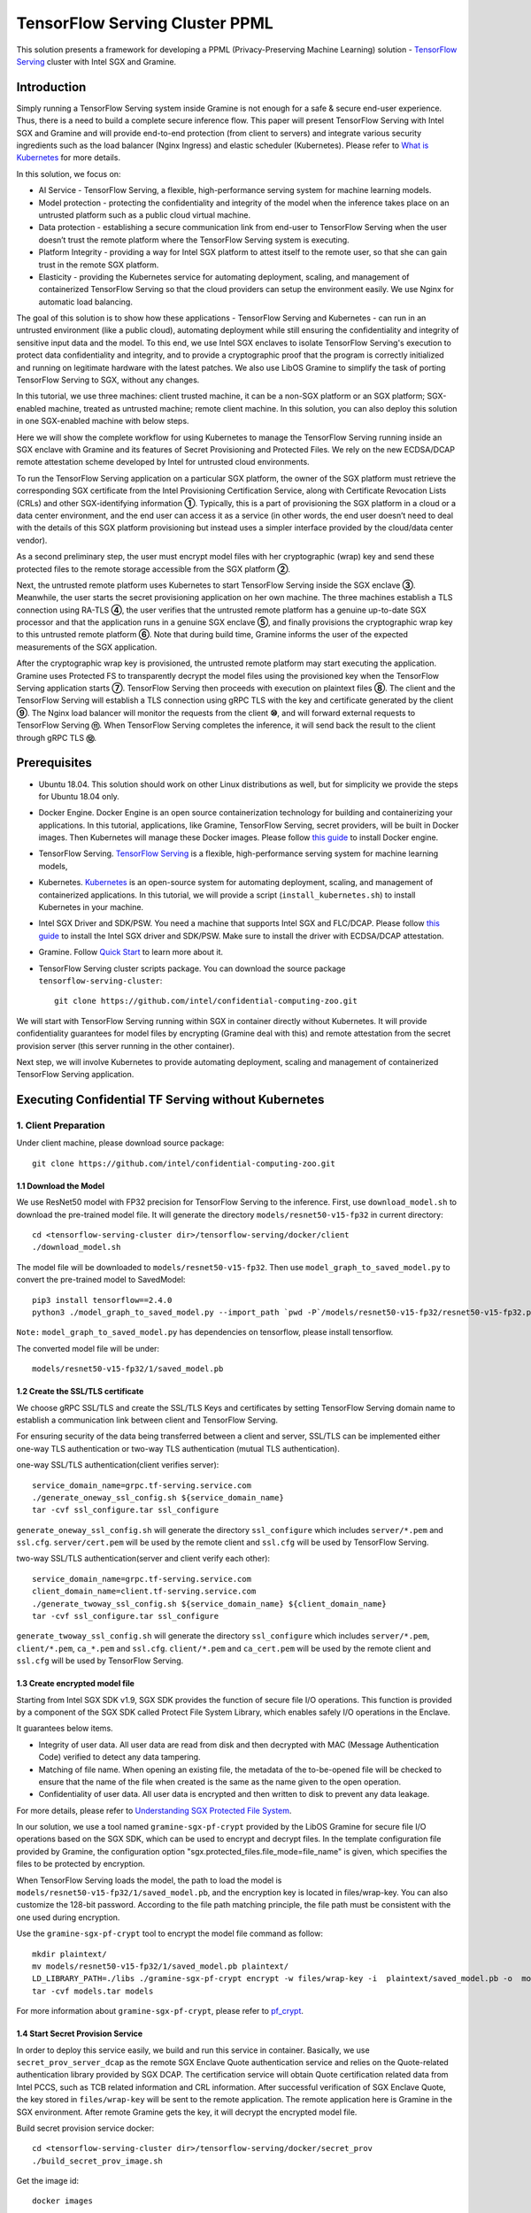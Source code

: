 ===============================
TensorFlow Serving Cluster PPML 
===============================

This solution presents a framework for developing a PPML (Privacy-Preserving
Machine Learning) solution - `TensorFlow Serving <https://www.tensorflow.org/tfx/guide/serving>`__
cluster with Intel SGX and Gramine.

Introduction
------------

Simply running a TensorFlow Serving system inside Gramine is not enough for a
safe & secure end-user experience. Thus, there is a need to build a complete
secure inference flow. This paper will present TensorFlow Serving with Intel
SGX and Gramine and will provide end-to-end protection (from client to servers)
and integrate various security ingredients such as the load balancer (Nginx
Ingress) and elastic scheduler (Kubernetes). Please refer to `What is Kubernetes
<https://www.redhat.com/en/topics/containers/what-is-kubernetes>`__ for more
details.

.. image:: ./img/NGINX-Ingress-Controller.svg
   :target: ./img/NGINX-Ingress-Controller.svg
   :scale: 80 %
   :alt: Figure: Nginx Ingress controller

In this solution, we focus on:

- AI Service - TensorFlow Serving, a flexible, high-performance serving system
  for machine learning models.
- Model protection - protecting the confidentiality and integrity of the model
  when the inference takes place on an untrusted platform such as a public cloud
  virtual machine.
- Data protection - establishing a secure communication link from end-user to
  TensorFlow Serving when the user doesn’t trust the remote platform where the
  TensorFlow Serving system is executing.
- Platform Integrity - providing a way for Intel SGX platform to attest itself
  to the remote user, so that she can gain trust in the remote SGX platform.
- Elasticity - providing the Kubernetes service for automating deployment,
  scaling, and management of containerized TensorFlow Serving so that the cloud
  providers can setup the environment easily. We use Nginx for automatic load
  balancing.

The goal of this solution is to show how these applications - TensorFlow Serving
and Kubernetes - can run in an untrusted environment (like a public cloud),
automating deployment while still ensuring the confidentiality and integrity of
sensitive input data and the model. To this end, we use Intel SGX enclaves to
isolate TensorFlow Serving's execution to protect data confidentiality and
integrity, and to provide a cryptographic proof that the program is correctly
initialized and running on legitimate hardware with the latest patches. We also
use LibOS Gramine to simplify the task of porting TensorFlow Serving to SGX, without
any changes.

.. image:: ./img/Gramine_TF_Serving_Flow.svg
   :target: ./img/Gramine_TF_Serving_Flow.svg
   :alt: Figure: TensorFlow Serving Flow

In this tutorial, we use three machines: client trusted machine, it can be a non-SGX
platform or an SGX platform; SGX-enabled machine, treated as untrusted machine;
remote client machine. In this solution, you can also deploy this solution in one SGX-enabled machine
with below steps.

Here we will show the complete workflow for using Kubernetes to manage the
TensorFlow Serving running inside an SGX enclave with Gramine and its features
of Secret Provisioning and Protected Files.
We rely on the new ECDSA/DCAP remote attestation scheme developed by Intel for
untrusted cloud environments.

To run the TensorFlow Serving application on a particular SGX platform, the owner
of the SGX platform must retrieve the corresponding SGX certificate from the Intel
Provisioning Certification Service, along with Certificate Revocation Lists (CRLs)
and other SGX-identifying information **①**. Typically, this is a part of provisioning
the SGX platform in a cloud or a data center environment, and the end user can
access it as a service (in other words, the end user doesn’t need to deal with
the details of this SGX platform provisioning but instead uses a simpler interface
provided by the cloud/data center vendor).

As a second preliminary step, the user must encrypt model files with her cryptographic
(wrap) key and send these protected files to the remote storage accessible from
the SGX platform **②**.

Next, the untrusted remote platform uses Kubernetes to start TensorFlow Serving
inside the SGX enclave **③**. Meanwhile, the user starts the secret provisioning
application on her own machine. The three machines establish a TLS connection using
RA-TLS **④**, the user verifies that the untrusted remote platform has a genuine
up-to-date SGX processor and that the application runs in a genuine SGX enclave
**⑤**, and finally provisions the cryptographic wrap key to this untrusted remote
platform **⑥**. Note that during build time, Gramine informs the user of the
expected measurements of the SGX application.

After the cryptographic wrap key is provisioned, the untrusted remote platform may
start executing the application. Gramine uses Protected FS to transparently
decrypt the model files using the provisioned key when the TensorFlow Serving
application starts **⑦**. TensorFlow Serving then proceeds with execution on
plaintext files **⑧**. The client and the TensorFlow Serving will establish a
TLS connection using gRPC TLS with the key and certificate generated by the
client **⑨**. The Nginx load balancer will monitor the requests from the client
**⑩**, and will forward external requests to TensorFlow Serving **⑪**.
When TensorFlow Serving completes the inference, it will send back the result to
the client through gRPC TLS **⑫**.

Prerequisites
-------------

- Ubuntu 18.04. This solution should work on other Linux distributions as well,
  but for simplicity we provide the steps for Ubuntu 18.04 only.

- Docker Engine. Docker Engine is an open source containerization technology for
  building and containerizing your applications. In this tutorial, applications,
  like Gramine, TensorFlow Serving, secret providers, will be built in Docker
  images. Then Kubernetes will manage these Docker images.
  Please follow `this guide <https://docs.docker.com/engine/install/ubuntu/#install-using-the-convenience-script>`__
  to install Docker engine.

- TensorFlow Serving. `TensorFlow Serving <https://www.TensorFlow.org/tfx/guide/serving>`__
  is a flexible, high-performance serving system for machine learning models,

- Kubernetes. `Kubernetes <https://kubernetes.io/docs/concepts/overview/what-is-kubernetes/>`__
  is an open-source system for automating deployment, scaling, and management of
  containerized applications. In this tutorial, we will provide a script (``install_kubernetes.sh``)
  to install Kubernetes in your machine.

- Intel SGX Driver and SDK/PSW. You need a machine that supports Intel SGX and
  FLC/DCAP. Please follow `this guide <https://download.01.org/intel-sgx/latest/linux-latest/docs/Intel_SGX_Installation_Guide_Linux_2.10_Open_Source.pdf>`__
  to install the Intel SGX driver and SDK/PSW. Make sure to install the driver
  with ECDSA/DCAP attestation.

- Gramine. Follow `Quick Start <https://gramine.readthedocs.io/en/stable/quickstart.html>`__
  to learn more about it.

- TensorFlow Serving cluster scripts package. You can download the source package
  ``tensorflow-serving-cluster``::

   git clone https://github.com/intel/confidential-computing-zoo.git

We will start with TensorFlow Serving running within SGX in container directly
without Kubernetes. It will provide confidentiality guarantees for model files
by encrypting (Gramine deal with this) and remote attestation from the secret
provision server (this server running in the other container).

Next step, we will involve Kubernetes to provide automating deployment, scaling
and management of containerized TensorFlow Serving application.

Executing Confidential TF Serving without Kubernetes
----------------------------------------------------

1. Client Preparation
~~~~~~~~~~~~~~~~~~~~~
Under client machine, please download source package::

   git clone https://github.com/intel/confidential-computing-zoo.git

1.1 Download the Model
^^^^^^^^^^^^^^^^^^^^^^
We use ResNet50 model with FP32 precision for TensorFlow Serving to the inference.
First, use ``download_model.sh`` to download the pre-trained model file. It will
generate the directory ``models/resnet50-v15-fp32`` in current directory::

   cd <tensorflow-serving-cluster dir>/tensorflow-serving/docker/client
   ./download_model.sh

The model file will be downloaded to ``models/resnet50-v15-fp32``. 
Then use ``model_graph_to_saved_model.py`` to convert the pre-trained model to SavedModel::

   pip3 install tensorflow==2.4.0
   python3 ./model_graph_to_saved_model.py --import_path `pwd -P`/models/resnet50-v15-fp32/resnet50-v15-fp32.pb --export_dir  `pwd -P`/models/resnet50-v15-fp32 --model_version 1 --inputs input --outputs  predict

``Note:`` ``model_graph_to_saved_model.py`` has dependencies on tensorflow, please
install tensorflow.

The converted model file will be under::

   models/resnet50-v15-fp32/1/saved_model.pb

1.2 Create the SSL/TLS certificate
^^^^^^^^^^^^^^^^^^^^^^^^^^^^^^^^^^
We choose gRPC SSL/TLS and create the SSL/TLS Keys and certificates by setting
TensorFlow Serving domain name to establish a communication link between client
and TensorFlow Serving.

For ensuring security of the data being transferred between a client and server, SSL/TLS can be implemented either one-way TLS authentication or two-way TLS authentication (mutual TLS authentication).

one-way SSL/TLS authentication(client verifies server)::

      service_domain_name=grpc.tf-serving.service.com
      ./generate_oneway_ssl_config.sh ${service_domain_name}
      tar -cvf ssl_configure.tar ssl_configure

``generate_oneway_ssl_config.sh`` will generate the directory 
``ssl_configure`` which includes ``server/*.pem`` and ``ssl.cfg``.
``server/cert.pem`` will be used by the remote client and ``ssl.cfg`` 
will be used by TensorFlow Serving.


two-way SSL/TLS authentication(server and client verify each other)::

      service_domain_name=grpc.tf-serving.service.com
      client_domain_name=client.tf-serving.service.com
      ./generate_twoway_ssl_config.sh ${service_domain_name} ${client_domain_name}
      tar -cvf ssl_configure.tar ssl_configure

``generate_twoway_ssl_config.sh`` will generate the directory 
``ssl_configure`` which includes ``server/*.pem``, ``client/*.pem``, 
``ca_*.pem`` and ``ssl.cfg``.
``client/*.pem`` and ``ca_cert.pem`` will be used by the remote client 
and ``ssl.cfg`` will be used by TensorFlow Serving.


1.3 Create encrypted model file
^^^^^^^^^^^^^^^^^^^^^^^^^^^^^^^
Starting from Intel SGX SDK v1.9, SGX SDK provides the function of secure file
I/O operations. This function is provided by a component of the SGX SDK called
Protect File System Library, which enables safely I/O operations in the Enclave.

It guarantees below items.

- Integrity of user data. All user data are read from disk and then decrypted with
  MAC (Message Authentication Code) verified to detect any data tampering.

- Matching of file name. When opening an existing file, the metadata of the to-be-opened
  file will be checked to ensure that the name of the file when created is the
  same as the name given to the open operation.

- Confidentiality of user data. All user data is encrypted and then written to
  disk to prevent any data leakage.

For more details, please refer to `Understanding SGX Protected File System <https://www.tatetian.io/2017/01/15/understanding-sgx-protected-file-system/?spm=a2c4g.11186623.0.0.31165b783zw77C>`__.

In our solution, we use a tool named ``gramine-sgx-pf-crypt`` provided by the LibOS
Gramine for secure file I/O operations based on the SGX SDK, which can be used to
encrypt and decrypt files. In the template configuration file provided by Gramine,
the configuration option "sgx.protected_files.file_mode=file_name" is given, which
specifies the files to be protected by encryption.

When TensorFlow Serving loads the model, the path to load the model is ``models/resnet50-v15-fp32/1/saved_model.pb``,
and the encryption key is located in files/wrap-key. You can also customize the
128-bit password. According to the file path matching principle, the file path must
be consistent with the one used during encryption.

Use the ``gramine-sgx-pf-crypt`` tool to encrypt the model file command as follow::

   mkdir plaintext/
   mv models/resnet50-v15-fp32/1/saved_model.pb plaintext/
   LD_LIBRARY_PATH=./libs ./gramine-sgx-pf-crypt encrypt -w files/wrap-key -i  plaintext/saved_model.pb -o  models/resnet50-v15-fp32/1/saved_model.pb
   tar -cvf models.tar models

For more information about ``gramine-sgx-pf-crypt``, please refer to `pf_crypt <https://github.com/gramineproject/gramine/tree/master/Pal/src/host/Linux-SGX/tools/pf_crypt>`__.

1.4 Start Secret Provision Service
^^^^^^^^^^^^^^^^^^^^^^^^^^^^^^^^^^
In order to deploy this service easily, we build and run this service in container.
Basically, we use ``secret_prov_server_dcap`` as the remote SGX Enclave Quote
authentication service and relies on the Quote-related authentication library
provided by SGX DCAP. The certification service will obtain Quote certification
related data from Intel PCCS, such as TCB related information and CRL information.
After successful verification of SGX Enclave Quote, the key stored in ``files/wrap-key``
will be sent to the remote application.
The remote application here is Gramine in the SGX environment.
After remote Gramine gets the key, it will decrypt the encrypted model file.

Build secret provision service docker::

   cd <tensorflow-serving-cluster dir>/tensorflow-serving/docker/secret_prov
   ./build_secret_prov_image.sh

Get the image id::

   docker images

Start the secret provision service::

   ./run_secret_prov.sh -i <secret_prov_service_image_id> -a pccs.service.com:ip_addr

*Note*:
   1. ``ip_addr`` is the host machine where your PCCS service is installed.
   2. ``secret provision service`` will start port ``4433`` and monitor request. Under public cloud instance, please make sure the port ``4433`` is enabled to access.
   3. Under cloud SGX environment, if CSP provides their own PCCS server, please replace the PCCS URL in ``sgx_default_qcnl.conf`` with the one provided by CSP. You can start the secret provision service::
      
      ./run_secret_prov.sh -i <secret_prov_service_image_id> 

Check the secret provision service log::

   docker logs <secret_prov_service_container_id>

Get container IP address::

   docker inspect -f '{{range .NetworkSettings.Networks}}{{.IPAddress}}{{end}}' container_id
   

2. Run TensorFlow Serving w/ Gramine in SGX-enabled machine
~~~~~~~~~~~~~~~~~~~~~~~~~~~~~~~~~~~~~~~~~~~~~~~~~~~~~~~~~~~
Under SGX-enabled machine, please download source package::

   git clone https://github.com/intel/confidential-computing-zoo.git

2.1 Preparation
^^^^^^^^^^^^^^^
Recall that we've created encrypted model and TLS certificate in client machine,
we need to copy them to this machine.
For example::

   cd <tensorflow_serving dir>/docker/tf_serving
   scp -r client@client_ip:<tensorflow_serving dir>/docker/client/models.tar .
   scp -r client@client_ip:<tensorflow_serving dir>/docker/client/ssl_configure.tar .
   tar -xvf models.tar
   tar -xvf ssl_configure.tar

2.2 Build TensorFlow Serving Docker image
^^^^^^^^^^^^^^^^^^^^^^^^^^^^^^^^^^^^^^^^^
To prepare for elastic deployment, we build docker image to run the framework.

``build_gramine_tf_serving.sh`` will be used to build the docker image as below::

    cd <tensorflow_serving dir>/docker/tf_serving
    ./build_gramine_tf_serving_image.sh <image_tag>

<image_tag> is self-defined, the default value is ``latest``.
The newly created image will be shown similar to the below::

   REPOSITORY            TAG          IMAGE ID         CREATED           SIZE
   gramine_tf_serving   latest       7ae935a427cd     6 seconds ago     1.74GB

The dockerfile is ``gramine_tf_serving.dockerfile``.

Mainly includes below items.

- Install basic dependencies for source code build.
- Install TensorFlow Serving.
- Install LibOS - Gramine.
- Copy files from host to built container.

The files copied from host to container mainly includes below list.

- Makefile. It is used to compile TensorFlow with Gramine.
- sgx_default_qcnl.conf. Please replace the PCCS url provided by CSP when under public cloud instance.
- tf_serving_entrypoint.sh. The execution script when container is launched.
- tensorflow_model_server.manifest.template. The TensorFlow Serving configuration
  template used by Gramine.

Gramine supports SGX RA-TLS function, it can be enabled by configurations in the
template.Key parameters used in current template as blow::

   sgx.remote_attestation = 1
   loader.env.LD_PRELOAD = "libsecret_prov_attest.so"
   loader.env.SECRET_PROVISION_CONSTRUCTOR = "1"
   loader.env.SECRET_PROVISION_SET_PF_KEY = "1"
   loader.env.SECRET_PROVISION_CA_CHAIN_PATH ="certs/test-ca-sha256.crt"
   loader.env.SECRET_PROVISION_SERVERS ="attestation.service.com:4433" 
   sgx.trusted_files.libsecretprovattest ="file:libsecret_prov_attest.so"
   sgx.trusted_files.cachain= "file:certs/test-ca-sha256.crt"
   sgx.protected_files.model= "file:models/resnet50-v15-fp32/1/saved_model.pb"

``SECRET_PROVISION_SERVERS`` is the remote secret provision server address in client.
``attestation.service.com`` is the Domain name, ``4433`` is the port used by secret
provision server.

``SECRET_PROVISION_SET_PF_KEY`` presents if application need secret provision server sends
secret key back to it when attestation verification pass in secret provision server.

``sgx.protected_files`` shows self-defined encrypted files. Files is encrypted with key
stored in secret provision server.
For more syntax used in the manifest template, please refer to `Gramine Manifest syntax <https://github.com/gramineproject/gramine/blob/master/Documentation/manifest-syntax.rst>`__.


2.3 Execute TensorFlow Serving w/ Gramine in SGX
^^^^^^^^^^^^^^^^^^^^^^^^^^^^^^^^^^^^^^^^^^^^^^^^
Till now, we can execute TensorFlow Serving in container with the scripts ``run_gramine_tf_serving.sh``.
Rum command as below::

    cd <tensorflow_serving dir>/docker/tf_serving
    cp ssl_configure/ssl.cfg .
    ./run_gramine_tf_serving.sh -i ${image_id} -p 8500-8501 -m resnet50-v15-fp32 -s ssl.cfg -a attestation.service.com:secret_prov_service_machine_ip

*Note*:
   1. ``image_id`` is the new created TensorFlow Serving Docker image id;
   2. ``8500-8501`` are the ports created on (bound to) the host, you can change them if you need.
   3. ``secret_prov_service_machine_ip`` is the ip address of the machine running secret provision service(TF Serving and Secret Prov Service are running in two machines) or the secret provision service container ip (TF Serving and Secret Prov Service are in same machine).

Now, the TensorFlow Serving is running in SGX and waiting for remote requests.

.. image:: ./img/TF_Serving.svg
   :target: ./img/TF_Serving.svg
   :scale: 50 %
   :alt: Figure: TensorFlow Serving


3. Remote request
~~~~~~~~~~~~~~~~~
We've already create the `ssl_configure` in the previous steps so we can use it directly.

3.1 Build Client Docker Image 
^^^^^^^^^^^^^^^^^^^^^^^^^^^^^
Run the commands::

    cd <tensorflow_serving dir>/docker/client
    docker build -f client.dockerfile . -t client:latest

Get into the client container::

    docker run -it client_image_id bash

*Note*: `client_image_id` is the image id built for client.


3.2 Config Domain name
^^^^^^^^^^^^^^^^^^^^^^
Then, add the mapping of the TensorFlow Serving host machine IP address to TensorFlow Serving
domain name before DNS can be referenced.

For example::

   tf-serving_host_ip_addr=XX.XX.XX.XX
   service_domain_name=grpc.tf-serving.service.com
   echo "${tf-serving_host_ip_addr} ${service_domain_name}" >> /etc/hosts

*Note*: 
   1. If you run this under CSP's cloud instance, please make sure that the prot ``8500-8501`` access is enabled.
   2. If you run the whole solution within one same machine, ``tf-serving_host_ip_addr`` can also be the IP address of
      TensorFlow Serving container IP address.

3.3 Send remote request
^^^^^^^^^^^^^^^^^^^^^^^
Start the remote request with dummy image::

   one-way SSL/TLS authentication::

      cd /client
      python3 ./resnet_client_grpc.py -batch 1 -cnum 1 -loop 50 -url ${service_domain_name}:8500 -crt `pwd -P`/ssl_configure/server/cert.pem

   two-way SSL/TLS authentication::

      cd /client
      python3 ./resnet_client_grpc.py -batch 1 -cnum 1 -loop 50 -url ${service_domain_name}:8500 -ca `pwd -P`/ssl_configure/ca_cert.pem -crt `pwd -P`/ssl_configure/client/cert.pem -key `pwd -P`/ssl_configure/client/key.pem

You can get the inference result printed in the terminal window.

For now, we can run the single TensorFlow Serving node with remote attestation.


Executing Confidential TF Serving with Kubernetes
--------------------------------------------------
In this section, we will setup Kubernetes in the host under SGX-enabled machine.
Then we will integrate Kubernetes and start two more TensorFlow Serving containers.

1. Setup Kubernetes
~~~~~~~~~~~~~~~~~~~
First, please make sure the system time in your machine is correctly set up,
if not, please update it.

1.1 Install Kubernetes
^^^^^^^^^^^^^^^^^^^^^^

Refer to ``https://kubernetes.io/docs/setup/production-environment/`` or
use ``install_kubernetes.sh`` to install Kubernetes::

   cd <tensorflow-serving-cluster dir>/kubernetes
   ./install_kubernetes.sh

Initialize and enable taint for master node. Kubernetes allows users to taint
the node so that no pods can be scheduled to it, unless a pod explicitly tolerates
the taint::

   unset http_proxy && unset https_proxy
   swapoff -a && free -m
   kubeadm init --v=5 --node-name=master-node --pod-network-cidr=10.244.0.0/16

   mkdir -p $HOME/.kube
   sudo cp -i /etc/kubernetes/admin.conf $HOME/.kube/config
   sudo chown $(id -u):$(id -g) $HOME/.kube/config

   kubectl taint nodes --all node-role.kubernetes.io/master-

1.2 Setup Flannel in Kubernetes
^^^^^^^^^^^^^^^^^^^^^^^^^^^^^^^

Next, we will setup Flannel in Kubernetes.

Flannel is focused on networking and responsible for providing a layer 3 IPv4
network between multiple nodes in a cluster. Flannel does not control how
containers are networked to the host, only how the traffic is transported between
hosts.

Deploy Flannel service::

   kubectl apply -f flannel/deploy.yaml

1.3 Setup Ingress-Nginx in Kubernetes
^^^^^^^^^^^^^^^^^^^^^^^^^^^^^^^^^^^^^^

Third, we will setup Ingress-Nginx in Kubernetes.
Please refer to the Introduction part for more information about Nginx.

Deploy Nginx service::

   kubectl apply ingress-nginx/deploy.yaml

Let's take a look at the configuration for the elastic deployment of
TensorFlow Serving under the directory::

   <tensorflow-serving-cluster dir>/tensorflow-serving/kubernetes

There are two major Yaml files: ``deploy.yaml`` and ``ingress.yaml``.

You can look at `this <https://kubernetes.io/docs/reference/generated/kubernetes-api/v1.20/#deploymentspec-v1-apps>`__
for more information about Yaml.

In ``deploy.yaml``, it mainly configures the parameters passed to containers.
You need to replace the Gramine repository path with your own in the host and
the Docker image created with your own tag::

    - name: gramine-tf-serving-container
      image: gramine_tf_serving:{YOUR TAG}

    - name: model-path
      hostPath:
          path: <Your gramine repository>/CI-Examples/tensorflow-serving-cluster/tensorflow_serving/models /resnet50-v15-fp32
    - name: ssl-path
      hostPath:
          path: <Your gramine repository>/CI-Examples/tensorflow-serving-cluster/tensorflow_serving/ ssl_configure/ssl.cfg

In ``ingress.yaml``, it mainly configures the networking options.
You can use the default setting if you just follow the above domain name already
used, if not, you should update it::

    rules:
      - host: grpc.tf-serving.service.com

1.4 Config Kubernetes cluster DNS
^^^^^^^^^^^^^^^^^^^^^^^^^^^^^^^^^

We need to configure the cluster DNS in Kubernetes so that all the TensorFlow
Serving pods can communicate with secret provisioning server::

   kubectl edit configmap -n kube-system coredns

A config file will pop up, and we need to add the below configuration into it::

    # new added
    hosts {
           ${client_ip} ${attestation_host_name}
           fallthrough
       }
    # end
    prometheus :9153
    forward . /etc/resolv.conf {
              max_concurrent 1000
    }

``${client_ip}`` is the IP address of client trusted machine;
``${attestation_host_name}`` is ``attestation.service.com``.

Now, we can apply these two yaml files::

    kubectl apply -f gramine-tf-serving/deploy.yaml
    kubectl apply -f gramine-tf-serving/ingress.yaml


1.5 Start TensorFlow Serving Cluster w/ Kubernetes
^^^^^^^^^^^^^^^^^^^^^^^^^^^^^^^^^^^^^^^^^^^^^^^^^^

We can finally start the elastic deployment by the following command::

   kubectl scale -n gramine-tf-serving deployment.apps/gramine-tf-serving-deployment --replicas 2

It will start two TensorFlow Serving containers and each TensorFlow Serving will
run with Gramine in SGX Enclave.

You can check the status by::

   kubectl logs -n gramine-tf-serving service/gramine-tf-serving-service

During these two new running TensorFlow Serving container launching, they will do
the remote attestation with Secret Provision Server to get the secret key. Then,
the TensorFlow Serving can continue booting with decrypted model.

Once all the TensorFlow Serving boot up successfully, we can send the request from
the remote request.

With this, we have implemented the elastic deployment through Kubernetes.

2. Cleaning Up
~~~~~~~~~~~~~~

Stop any previous Kubernetes service if you started it::

   cd <tensorflow-serving-cluster dir>/<tensorflow-serving>/docker/tf_serving/kubernetes
   kubectl delete -f gramine-tf-serving/deploy.yaml


Cloud Deployment
----------------

``Notice:``
   1. Please replace server link in `sgx_default_qcnl.conf` included in the dockerfile with public cloud PCCS server address.
   2. If you choose to run this solution in separated public cloud instance, please make sure the ports ``4433`` and ``8500-8501`` are enabled to access.


1. Alibaba Cloud
~~~~~~~~~~~~~~~~

`Aliyun ECS <https://help.aliyun.com/product/25365.html>`__ (Elastic Compute Service) is
an IaaS (Infrastructure as a Service) level cloud computing service provided by Alibaba
Cloud. It builds security-enhanced instance families ( `g7t, c7t, r7t <https://help.aliyun.com/document_detail/207734.html>`__ ) based on Intel® SGX
technology to provide a trusted and confidential environment with a higher security level.

The configuration of the ECS instance as blow:

- Instance Type  : `g7t <https://help.aliyun.com/document_detail/108490.htm#section-bew-6jv-c0k>`__.
- Instance Kernel: 4.19.91-24
- Instance OS    : Alibaba Cloud Linux 2.1903
- Instance Encrypted Memory: 32G
- Instance vCPU  : 16
- Instance SGX PCCS Server: `sgx-dcap-server.cn-hangzhou.aliyuncs.com <https://help.aliyun.com/document_detail/208095.html>`__

This solution is also published in Ali Cloud as the best practice - `Deploy TensorFlow Serving in Aliyun ECS security-enhanced instance <https://help.aliyun.com/document_detail/342755.html>`__.


2. Tencent Cloud
~~~~~~~~~~~~~~~~

Tencent Cloud Virtual Machine (CVM) provide one instance named `M6ce <https://cloud.tencent.com/document/product/213/11518#M6ce>`__,
which supports Intel® SGX encrypted computing technology.

The configuration of the M6ce instance as blow:

- Instance Type  : `M6ce.4XLARGE128 <https://cloud.tencent.com/document/product/213/11518#M6ce>`__.
- Instance Kernel: 5.4.119-19-0009.1
- Instance OS    : TencentOS Server 3.1
- Instance Encrypted Memory: 64G
- Instance vCPU  : 16
- Instance SGX PCCS Server: `sgx-dcap-server-tc.sh.tencent.cn <https://cloud.tencent.com/document/product/213/63353>`__
